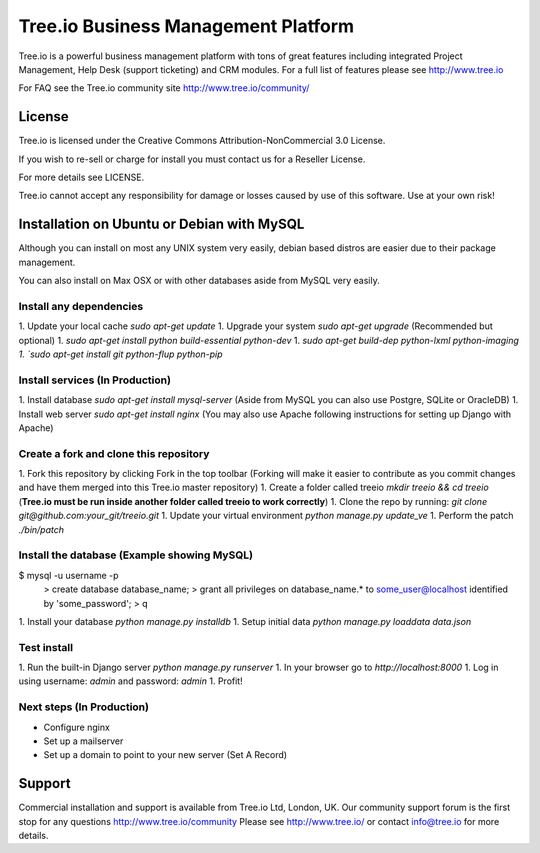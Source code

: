 ==========================
Tree.io Business Management Platform
==========================

Tree.io is a powerful business management platform with tons of great features including integrated Project Management, Help Desk (support ticketing) and CRM modules. For a full list of features please see http://www.tree.io

For FAQ see the Tree.io community site http://www.tree.io/community/


License
=======

Tree.io is licensed under the Creative Commons Attribution-NonCommercial 3.0 License.

If you wish to re-sell or charge for install you must contact us for a Reseller License. 

For more details see LICENSE.

Tree.io cannot accept any responsibility for damage or losses caused by use of this software. Use at your own risk!


Installation on Ubuntu or Debian with MySQL
================================

Although you can install on most any UNIX system very easily, debian based distros are easier due to their package management.

You can also install on Max OSX or with other databases aside from MySQL very easily.


Install any dependencies
------------------------

1.  Update your local cache `sudo apt-get update`
1.  Upgrade your system `sudo apt-get upgrade` (Recommended but optional)
1.  `sudo apt-get install python build-essential python-dev`
1.  `sudo apt-get build-dep python-lxml python-imaging
1.  `sudo apt-get install git python-flup python-pip`


Install services (In Production)
------------------------

1.  Install database `sudo apt-get install mysql-server` (Aside from MySQL you can also use Postgre, SQLite or OracleDB)
1.  Install web server `sudo apt-get install nginx` (You may also use Apache following instructions for setting up Django with Apache)

Create a fork and clone this repository
------------------------

1.  Fork this repository by clicking Fork in the top toolbar (Forking will make it easier to contribute as you commit changes and have them merged into this Tree.io master repository)
1.  Create a folder called treeio `mkdir treeio && cd treeio` (**Tree.io must be run inside another folder called treeio to work correctly**)
1.  Clone the repo by running: `git clone git@github.com:your_git/treeio.git`
1.  Update your virtual environment `python manage.py update_ve`
1.  Perform the patch `./bin/patch`

Install the database (Example showing MySQL)
------------------------

$ mysql -u username -p
        > create database database_name;
        > grant all privileges on database_name.* to some_user@localhost identified by 'some_password';
        > \q

1.  Install your database `python manage.py installdb`
1.  Setup initial data `python manage.py loaddata data.json`

Test install 
------------------------

1.  Run the built-in Django server `python manage.py runserver`
1.  In your browser go to `http://localhost:8000`
1.  Log in using username: `admin` and password: `admin`
1.  Profit!

Next steps (In Production)
------------------------

* Configure nginx
* Set up a mailserver
* Set up a domain to point to your new server (Set A Record)


Support
=======

Commercial installation and support is available from Tree.io Ltd, London, UK.
Our community support forum is the first stop for any questions http://www.tree.io/community
Please see http://www.tree.io/ or contact info@tree.io for more details.
